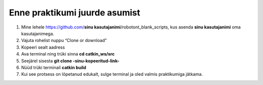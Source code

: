 Enne praktikumi juurde asumist
------------------------------

1.  Mine lehele https://github.com/**sinu kasutajanimi**/robotont_blank_scripts, kus asenda **sinu kasutajanimi** oma kasutajanimega. 
2.  Vajuta rohelist nuppu “Clone or download”
3.  Kopeeri sealt aadress
4.  Ava terminal ning trüki sinna
    **cd catkin_ws/src**
5.  Seejärel sisesta
    **git clone -sinu-kopeeritud-link-**
6.  Nüüd trüki terminali
    **catkin build**
7. Kui see protsess on lõpetanud edukalt, sulge terminal ja oled valmis praktikumiga jätkama.
